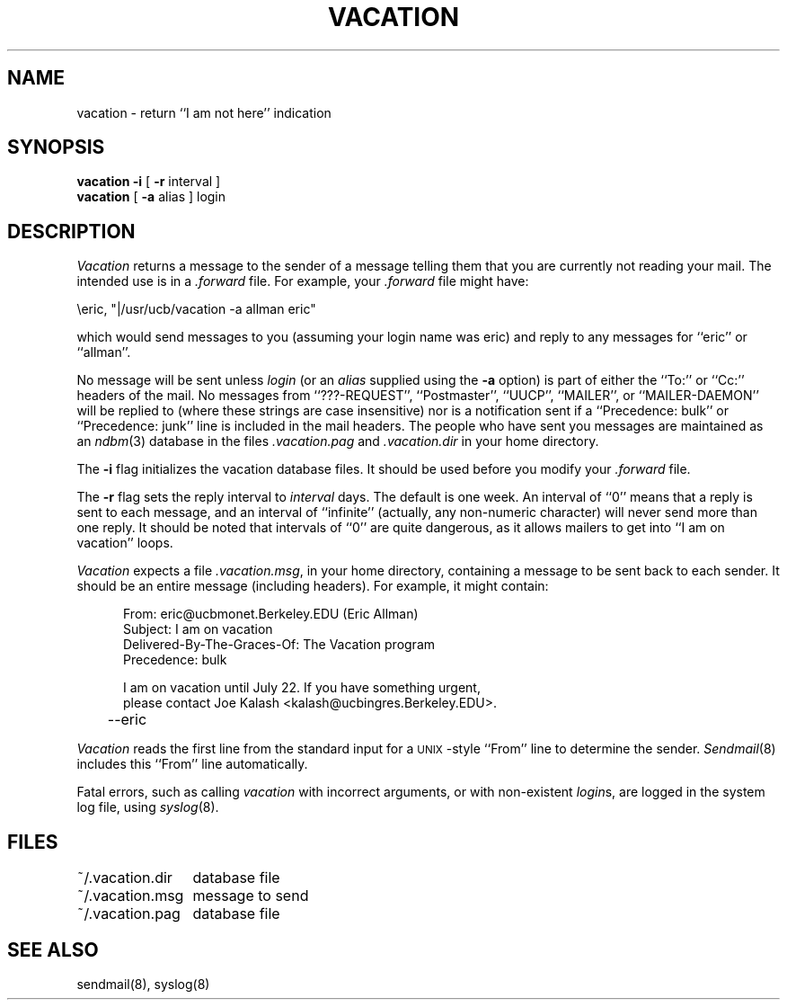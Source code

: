 .\" Copyright (c) 1985, 1987 Regents of the University of California.
.\" All rights reserved.
.\"
.\" Redistribution and use in source and binary forms are permitted
.\" provided that the above copyright notice and this paragraph are
.\" duplicated in all such forms and that any documentation,
.\" advertising materials, and other materials related to such
.\" distribution and use acknowledge that the software was developed
.\" by the University of California, Berkeley.  The name of the
.\" University may not be used to endorse or promote products derived
.\" from this software without specific prior written permission.
.\" THIS SOFTWARE IS PROVIDED ``AS IS'' AND WITHOUT ANY EXPRESS OR
.\" IMPLIED WARRANTIES, INCLUDING, WITHOUT LIMITATION, THE IMPLIED
.\" WARRANTIES OF MERCHANTIBILITY AND FITNESS FOR A PARTICULAR PURPOSE.
.\"
.\"	@(#)vacation.1	6.7 (Berkeley) 02/07/89
.\"
.TH VACATION 1 ""
.UC 6
.SH NAME
vacation \- return ``I am not here'' indication
.SH SYNOPSIS
.B vacation
.B -i
[
.B -r
interval ]
.br
.B vacation
[
.B -a
alias ] login
.SH DESCRIPTION
.I Vacation
returns a message to the sender of a message telling them that you
are currently not reading your mail.  The intended use is in a
.I .forward
file.  For example, your
.I .forward
file might have:
.PP
.ti +5
\eeric, "|/usr/ucb/vacation -a allman eric"
.PP
which would send messages to you (assuming your login name was eric) and
reply to any messages for ``eric'' or ``allman''.
.PP
No message will be sent unless
.I login
(or an
.I alias
supplied using the
.B -a
option) is part of either the ``To:'' or ``Cc:'' headers of the mail.
No messages from ``???-REQUEST'', ``Postmaster'', ``UUCP'', ``MAILER'',
or ``MAILER-DAEMON'' will be replied to (where these strings are
case insensitive) nor is a notification sent if a ``Precedence: bulk''
or ``Precedence: junk'' line is included in the mail headers.
The people who have sent you messages are maintained as an
.IR ndbm (3)
database in the files
.I .vacation.pag
and
.I .vacation.dir
in your home directory.
.PP
The
.B -i
flag initializes the vacation database files.  It should be used
before you modify your
.I .forward
file.
.PP
The
.B -r
flag sets the reply interval to
.I interval
days.  The default is one week.  An interval of ``0'' means that
a reply is sent to each message, and an interval of ``infinite''
(actually, any non-numeric character) will never send more than
one reply.  It should be noted that intervals of ``0'' are quite
dangerous, as it allows mailers to get into ``I am on vacation''
loops.
.PP
.I Vacation
expects a file
.IR .vacation.msg ,
in your home directory, containing a message to be sent back to each
sender.  It should be an entire message (including headers).  For
example, it might contain:
.PP
.in +5
.nf
From: eric@ucbmonet.Berkeley.EDU (Eric Allman)
Subject: I am on vacation
Delivered-By-The-Graces-Of: The Vacation program
Precedence: bulk

I am on vacation until July 22.  If you have something urgent,
please contact Joe Kalash <kalash@ucbingres.Berkeley.EDU>.
	--eric
.fi
.in -5
.PP
.I Vacation
reads the first line from the standard input for a \s-1UNIX\s0-style
``From'' line to determine the sender.
.IR Sendmail (8)
includes this ``From'' line automatically.
.PP
Fatal errors, such as calling
.I vacation
with incorrect arguments, or with non-existent
.IR login s,
are logged in the system log file, using
.IR syslog (8).
.SH FILES
.nf
.ta \w'~/.vacation.msg    'u
~/.vacation.dir	database file
~/.vacation.msg	message to send
~/.vacation.pag	database file
.fi
.SH "SEE ALSO"
sendmail(8), syslog(8)
